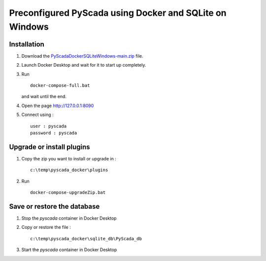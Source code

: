Preconfigured PyScada using Docker and SQLite on Windows
========================================================

Installation
------------

1. Download the `PyScadaDockerSQLiteWindows-main.zip <https://github.com/clavay/PyScadaDockerSQLiteWindows/archive/refs/heads/main.zip>`_ file.

2. Launch Docker Desktop and wait for it to start up completely.

3. Run

   ::

      docker-compose-full.bat

   and wait until the end.

4. Open the page http://127.0.0.1:8090

5. Connect using :

   ::

      user : pyscada
      password : pyscada

Upgrade or install plugins
--------------------------

1. Copy the zip you want to install or upgrade in :

   ::

      c:\temp\pyscada_docker\plugins

2. Run

   ::

      docker-compose-upgradeZip.bat

Save or restore the database
----------------------------

1. Stop the `pyscada` container in Docker Desktop

2. Copy or restore the file :

   ::

      c:\temp\pyscada_docker\sqlite_db\PyScada_db

3. Start the `pyscada` container in Docker Desktop
